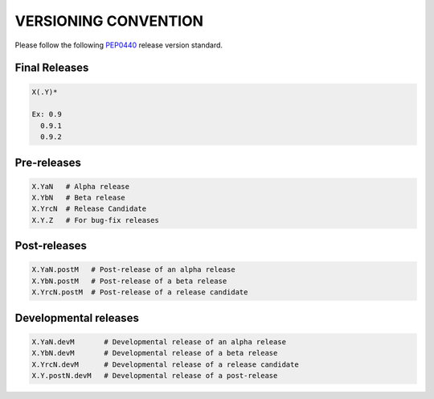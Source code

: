 VERSIONING CONVENTION
=====================

Please follow the following `PEP0440`_ release version standard.

.. _PEP0440: https://www.python.org/dev/peps/pep-0440/

Final Releases
--------------

.. code-block:: bash

  X(.Y)*

  Ex: 0.9
    0.9.1
    0.9.2

Pre-releases
------------

.. code-block:: bash

  X.YaN   # Alpha release
  X.YbN   # Beta release
  X.YrcN  # Release Candidate
  X.Y.Z   # For bug-fix releases

Post-releases
-------------

.. code-block:: bash

  X.YaN.postM   # Post-release of an alpha release
  X.YbN.postM   # Post-release of a beta release
  X.YrcN.postM  # Post-release of a release candidate

Developmental releases
----------------------

.. code-block:: bash

  X.YaN.devM       # Developmental release of an alpha release
  X.YbN.devM       # Developmental release of a beta release
  X.YrcN.devM      # Developmental release of a release candidate
  X.Y.postN.devM   # Developmental release of a post-release
